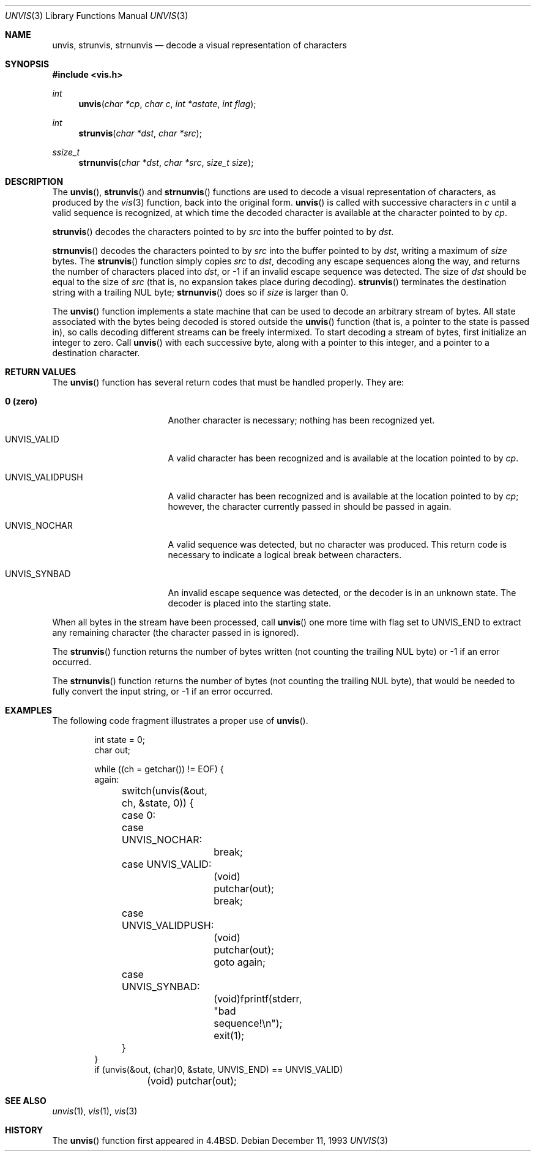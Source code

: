 .\"	$OpenBSD: unvis.3,v 1.14 2004/10/17 20:25:31 otto Exp $
.\"
.\" Copyright (c) 1989, 1991, 1993
.\"	The Regents of the University of California.  All rights reserved.
.\"
.\" Redistribution and use in source and binary forms, with or without
.\" modification, are permitted provided that the following conditions
.\" are met:
.\" 1. Redistributions of source code must retain the above copyright
.\"    notice, this list of conditions and the following disclaimer.
.\" 2. Redistributions in binary form must reproduce the above copyright
.\"    notice, this list of conditions and the following disclaimer in the
.\"    documentation and/or other materials provided with the distribution.
.\" 3. Neither the name of the University nor the names of its contributors
.\"    may be used to endorse or promote products derived from this software
.\"    without specific prior written permission.
.\"
.\" THIS SOFTWARE IS PROVIDED BY THE REGENTS AND CONTRIBUTORS ``AS IS'' AND
.\" ANY EXPRESS OR IMPLIED WARRANTIES, INCLUDING, BUT NOT LIMITED TO, THE
.\" IMPLIED WARRANTIES OF MERCHANTABILITY AND FITNESS FOR A PARTICULAR PURPOSE
.\" ARE DISCLAIMED.  IN NO EVENT SHALL THE REGENTS OR CONTRIBUTORS BE LIABLE
.\" FOR ANY DIRECT, INDIRECT, INCIDENTAL, SPECIAL, EXEMPLARY, OR CONSEQUENTIAL
.\" DAMAGES (INCLUDING, BUT NOT LIMITED TO, PROCUREMENT OF SUBSTITUTE GOODS
.\" OR SERVICES; LOSS OF USE, DATA, OR PROFITS; OR BUSINESS INTERRUPTION)
.\" HOWEVER CAUSED AND ON ANY THEORY OF LIABILITY, WHETHER IN CONTRACT, STRICT
.\" LIABILITY, OR TORT (INCLUDING NEGLIGENCE OR OTHERWISE) ARISING IN ANY WAY
.\" OUT OF THE USE OF THIS SOFTWARE, EVEN IF ADVISED OF THE POSSIBILITY OF
.\" SUCH DAMAGE.
.\"
.Dd December 11, 1993
.Dt UNVIS 3
.Os
.Sh NAME
.Nm unvis ,
.Nm strunvis ,
.Nm strnunvis
.Nd decode a visual representation of characters
.Sh SYNOPSIS
.Fd #include <vis.h>
.Ft int
.Fn unvis "char *cp" "char c" "int *astate" "int flag"
.Ft int
.Fn strunvis "char *dst" "char *src"
.Ft ssize_t
.Fn strnunvis "char *dst" "char *src" "size_t size"
.Sh DESCRIPTION
The
.Fn unvis ,
.Fn strunvis
and
.Fn strnunvis
functions are used to decode a visual representation of characters,
as produced by the
.Xr vis 3
function, back into the original form.
.Fn unvis
is called with successive characters in
.Fa c
until a valid
sequence is recognized, at which time the decoded character is
available at the character pointed to by
.Fa cp .
.Pp
.Fn strunvis
decodes the characters pointed to by
.Fa src
into the buffer pointed to by
.Fa dst .
.Pp
.Fn strnunvis
decodes the characters pointed to by
.Fa src
into the buffer pointed to by
.Fa dst ,
writing a maximum of
.Fa size
bytes.
The
.Fn strunvis
function simply copies
.Fa src
to
.Fa dst ,
decoding any escape sequences along the way,
and returns the number of characters placed into
.Fa dst ,
or \-1 if an
invalid escape sequence was detected.
The size of
.Fa dst
should be
equal to the size of
.Fa src
(that is, no expansion takes place during decoding).
.Fn strunvis
terminates the destination string with a trailing NUL byte;
.Fn strnunvis
does so if
.Fa size
is larger than 0.
.Pp
The
.Fn unvis
function implements a state machine that can be used to decode an arbitrary
stream of bytes.
All state associated with the bytes being decoded is stored outside the
.Fn unvis
function (that is, a pointer to the state is passed in), so
calls decoding different streams can be freely intermixed.
To start decoding a stream of bytes, first initialize an integer
to zero.
Call
.Fn unvis
with each successive byte, along with a pointer
to this integer, and a pointer to a destination character.
.Sh RETURN VALUES
The
.Fn unvis
function has several return codes that must be handled properly.
They are:
.Bl -tag -width UNVIS_VALIDPUSH
.It Li \&0 (zero)
Another character is necessary; nothing has been recognized yet.
.It Dv UNVIS_VALID
A valid character has been recognized and is available at the location
pointed to by
.Fa cp .
.It Dv UNVIS_VALIDPUSH
A valid character has been recognized and is available at the location
pointed to by
.Fa cp ;
however, the character currently passed in should be passed in again.
.It Dv UNVIS_NOCHAR
A valid sequence was detected, but no character was produced.
This return code is necessary to indicate a logical break between characters.
.It Dv UNVIS_SYNBAD
An invalid escape sequence was detected, or the decoder is in an
unknown state.
The decoder is placed into the starting state.
.El
.Pp
When all bytes in the stream have been processed, call
.Fn unvis
one more time with flag set to
.Dv UNVIS_END
to extract any remaining character (the character passed in is ignored).
.Pp
The
.Fn strunvis
function returns the number of bytes written (not counting
the trailing NUL byte) or \-1 if an error occurred.
.Pp
The
.Fn strnunvis
function returns the number of bytes (not counting the trailing NUL byte),
that would be needed to fully convert the input string, or \-1 if an
error occurred.
.Sh EXAMPLES
The following code fragment illustrates a proper use of
.Fn unvis .
.Bd -literal -offset indent
int state = 0;
char out;

while ((ch = getchar()) != EOF) {
again:
	switch(unvis(&out, ch, &state, 0)) {
	case 0:
	case UNVIS_NOCHAR:
		break;
	case UNVIS_VALID:
		(void) putchar(out);
		break;
	case UNVIS_VALIDPUSH:
		(void) putchar(out);
		goto again;
	case UNVIS_SYNBAD:
		(void)fprintf(stderr, "bad sequence!\en");
		exit(1);
	}
}
if (unvis(&out, (char)0, &state, UNVIS_END) == UNVIS_VALID)
	(void) putchar(out);
.Ed
.Sh SEE ALSO
.Xr unvis 1 ,
.Xr vis 1 ,
.Xr vis 3
.Sh HISTORY
The
.Fn unvis
function first appeared in
.Bx 4.4 .
